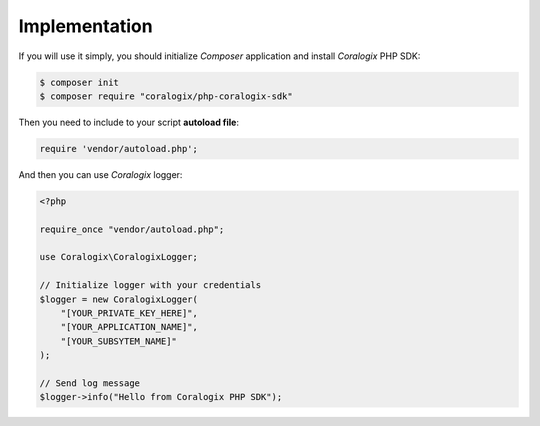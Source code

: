 Implementation
==============

If you will use it simply, you should initialize `Composer` application and install `Coralogix` PHP SDK:

.. code-block:: bash

    $ composer init
    $ composer require "coralogix/php-coralogix-sdk"

Then you need to include to your script **autoload file**:

.. code-block:: php

    require 'vendor/autoload.php';

And then you can use `Coralogix` logger:

.. code-block:: php

    <?php

    require_once "vendor/autoload.php";

    use Coralogix\CoralogixLogger;

    // Initialize logger with your credentials
    $logger = new CoralogixLogger(
        "[YOUR_PRIVATE_KEY_HERE]",
        "[YOUR_APPLICATION_NAME]",
        "[YOUR_SUBSYTEM_NAME]"
    );

    // Send log message
    $logger->info("Hello from Coralogix PHP SDK");


